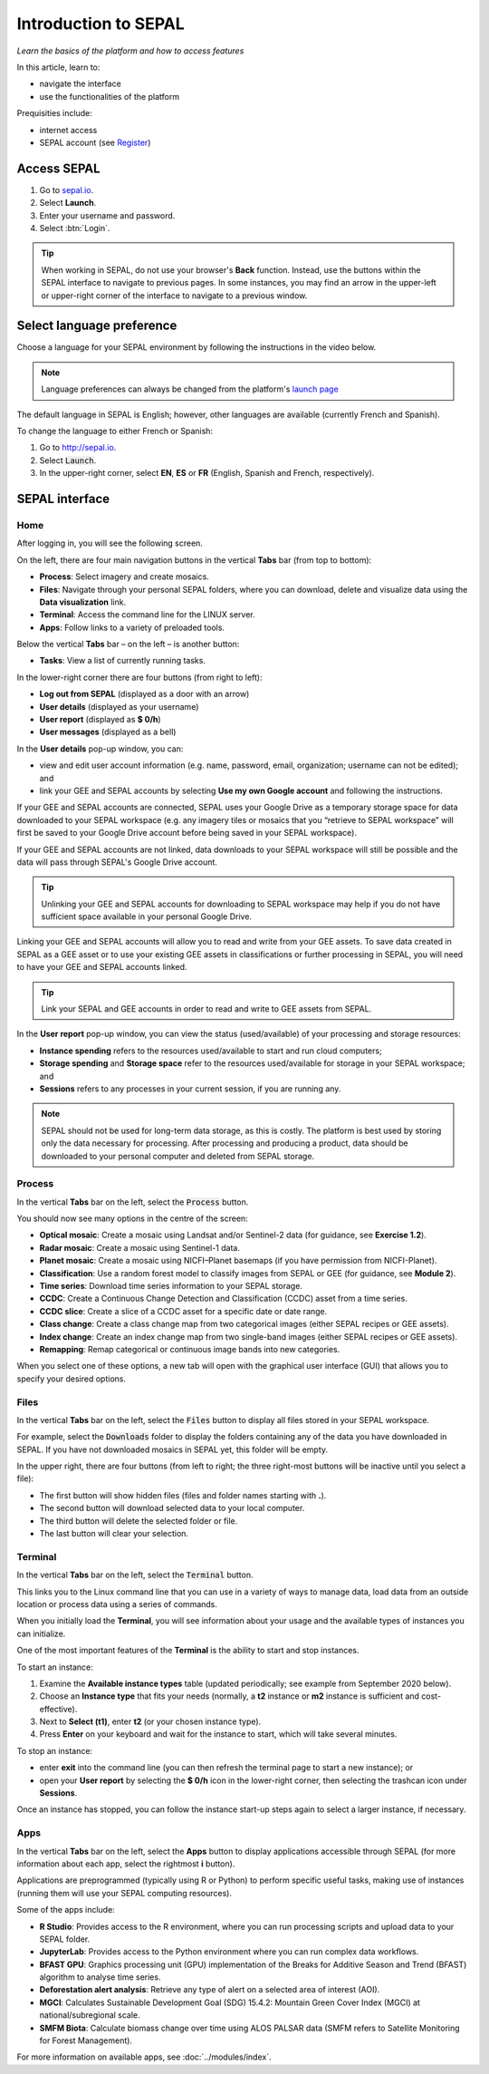 Introduction to SEPAL
=====================
*Learn the basics of the platform and how to access features*

In this article, learn to:

-   navigate the interface
-   use the functionalities of the platform

Prequisities include:

-   internet access
-   SEPAL account (see `Register <https://docs.sepal.io/en/latest/setup/register.html>`_)

Access SEPAL
------------

1.  Go to `sepal.io <https://sepal.io/>`_.
2.  Select **Launch**.
3.  Enter your username and password.
4.  Select :btn:`Login`.

.. thumbnail:: ../_images/setup/presentation/sepal_login.png
   :title: SEPAL login page
   :width: 70%
   :align: center

.. tip::
   When working in SEPAL, do not use your browser's **Back** function. Instead, use the buttons within the SEPAL interface to navigate to previous pages. In some instances, you may find an arrow in the upper-left or upper-right corner of the interface to navigate to a previous window.

Select language preference
--------------------------

Choose a language for your SEPAL environment by following the instructions in the video below.

.. youtube:: Lv0HwPDQx50

.. note::

   Language preferences can always be changed from the platform's `launch page <https://sepal.io/>`_

The default language in SEPAL is English; however, other languages are available (currently French and Spanish).

To change the language to either French or Spanish:

1.  Go to http://sepal.io.
2.  Select :code:`Launch`.
3.  In the upper-right corner, select **EN**, **ES** or **FR** (English, Spanish and French, respectively).

SEPAL interface
---------------

Home
^^^^

After logging in, you will see the following screen.

.. thumbnail:: ../_images/setup/presentation/sepal_home.png
    :title: SEPAL home screen
    :align: center
    :width: 70%


On the left, there are four main navigation buttons in the vertical **Tabs** bar (from top to bottom):

-   **Process**: Select imagery and create mosaics.
-   **Files**: Navigate through your personal SEPAL folders, where you can download, delete and visualize data using the **Data visualization** link.
-   **Terminal**: Access the command line for the LINUX server.
-   **Apps**: Follow links to a variety of preloaded tools.

Below the vertical **Tabs** bar – on the left – is another button:

-   **Tasks**: View a list of currently running tasks.

In the lower-right corner there are four buttons (from right to left):

-   **Log out from SEPAL** (displayed as a door with an arrow)
-   **User details** (displayed as your username)
-   **User report** (displayed as **$ 0/h**)
-   **User messages** (displayed as a bell)

In the **User details** pop-up window, you can:

-   view and edit user account information (e.g. name, password, email, organization; username can not be edited); and
-   link your GEE and SEPAL accounts by selecting **Use my own Google account** and following the instructions.

If your GEE and SEPAL accounts are connected, SEPAL uses your Google Drive as a temporary storage space for data downloaded to your SEPAL workspace (e.g. any imagery tiles or mosaics that you “retrieve to SEPAL workspace” will first be saved to your Google Drive account before being saved in your SEPAL workspace).

If your GEE and SEPAL accounts are not linked, data downloads to your SEPAL workspace will still be possible and the data will pass through SEPAL's Google Drive account.

.. tip::

   Unlinking your GEE and SEPAL accounts for downloading to SEPAL workspace may help if you do not have sufficient space available in your personal Google Drive.

Linking your GEE and SEPAL accounts will allow you to read and write from your GEE assets. To save data created in SEPAL as a GEE asset or to use your existing GEE assets in classifications or further processing in SEPAL, you will need to have your GEE and SEPAL accounts linked.

.. tip::

   Link your SEPAL and GEE accounts in order to read and write to GEE assets from SEPAL.

In the **User report** pop-up window, you can view the status (used/available) of your processing and storage resources:

-    **Instance spending** refers to the resources used/available to start and run cloud computers;
-    **Storage spending** and **Storage space** refer to the resources used/available for storage in your SEPAL workspace; and
-    **Sessions** refers to any processes in your current session, if you are running any.

.. thumbnail:: ../_images/setup/presentation/user_report_panel.png
   :title: User report panel
   :width: 350px
   :align: center

.. note::

   SEPAL should not be used for long-term data storage, as this is costly. The platform is best used by storing only the data necessary for processing. After processing and producing a product, data should be downloaded to your personal computer and deleted from SEPAL storage.


Process
^^^^^^^

In the vertical **Tabs** bar on the left, select the :code:`Process` button.

.. thumbnail:: ../_images/setup/presentation/process_tab_location.png
   :title: Arrow pointing to the process tab location
   :align: center
   :width: 70%

You should now see many options in the centre of the screen:

-   **Optical mosaic**: Create a mosaic using Landsat and/or Sentinel-2 data (for guidance, see **Exercise 1.2**).
-   **Radar mosaic**: Create a mosaic using Sentinel-1 data.
-   **Planet mosaic**: Create a mosaic using NICFI–Planet basemaps (if you have permission from NICFI-Planet).
-   **Classification**: Use a random forest model to classify images from SEPAL or GEE (for guidance, see **Module 2**).
-   **Time series**: Download time series information to your SEPAL storage.
-   **CCDC**: Create a Continuous Change Detection and Classification (CCDC) asset from a time series.
-   **CCDC slice**: Create a slice of a CCDC asset for a specific date or date range.
-   **Class change**: Create a class change map from two categorical images (either SEPAL recipes or GEE assets).
-   **Index change**: Create an index change map from two single-band images (either SEPAL recipes or GEE assets).
-   **Remapping**: Remap categorical or continuous image bands into new categories.

When you select one of these options, a new tab will open with the graphical user interface (GUI) that allows you to specify your desired options.

Files
^^^^^

In the vertical **Tabs** bar on the left, select the :code:`Files` button to display all files stored in your SEPAL workspace.

For example, select the :code:`Downloads` folder to display the folders containing any of the data you have downloaded in SEPAL. If you have not downloaded mosaics in SEPAL yet, this folder will be empty.

.. thumbnail:: ../_images/setup/presentation/files_menu.png
    :title: The Files menu
    :align: center
    :width: 50%

In the upper right, there are four buttons (from left to right; the three right-most buttons will be inactive until you select a file):

-   The first button will show hidden files (files and folder names starting with **.**).
-   The second button will download selected data to your local computer.
-   The third button will delete the selected folder or file.
-   The last button will clear your selection.

Terminal
^^^^^^^^

In the vertical **Tabs** bar on the left, select the :code:`Terminal` button.

This links you to the Linux command line that you can use in a variety of ways to manage data, load data from an outside location or process data using a series of commands.

When you initially load the **Terminal**, you will see information about your usage and the available types of instances you can initialize.

One of the most important features of the **Terminal** is the ability to start and stop instances.

To start an instance:

1.  Examine the **Available instance types** table (updated periodically; see example from September 2020 below).
2.  Choose an **Instance type** that fits your needs (normally, a **t2** instance or **m2** instance is sufficient and cost-effective).
3.  Next to **Select (t1)**, enter **t2** (or your chosen instance type).
4.  Press **Enter** on your keyboard and wait for the instance to start, which will take several minutes.

To stop an instance:

-   enter **exit** into the command line (you can then refresh the terminal page to start a new instance); or
-   open your **User report** by selecting the **$ 0/h** icon in the lower-right corner, then selecting the trashcan icon under **Sessions**.

Once an instance has stopped, you can follow the instance start-up steps again to select a larger instance, if necessary.

.. thumbnail:: ../_images/setup/presentation/terminal.png
   :title: The Terminal page, including an example of changing the instance
   :align: center
   :width: 450


Apps
^^^^

In the vertical **Tabs** bar on the left, select the **Apps** button to display applications accessible through SEPAL (for more information about each app, select the rightmost **i** button).

Applications are preprogrammed (typically using R or Python) to perform specific useful tasks, making use of instances (running them will use your SEPAL computing resources).

.. thumbnail:: ../_images/setup/presentation/apps_interface.png
    :title: The Apps interface
    :align: center
    :width: 70%


Some of the apps include:

-   **R Studio**: Provides access to the R environment, where you can run processing scripts and upload data to your SEPAL folder.
-   **JupyterLab**: Provides access to the Python environment where you can run complex data workflows.
-   **BFAST GPU**: Graphics processing unit (GPU) implementation of the Breaks for Additive Season and Trend (BFAST) algorithm to analyse time series.
-   **Deforestation alert analysis**: Retrieve any type of alert on a selected area of interest (AOI).
-   **MGCI**: Calculates Sustainable Development Goal (SDG) 15.4.2: Mountain Green Cover Index (MGCI) at national/subregional scale.
-   **SMFM Biota**: Calculate biomass change over time using ALOS PALSAR data (SMFM refers to Satellite Monitoring for Forest Management).

For more information on available apps, see :doc:`../modules/index`.
